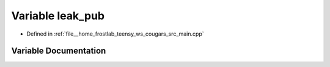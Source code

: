 .. _exhale_variable_main_8cpp_1aafa81c979da110a109ca38521e8bb42e:

Variable leak_pub
=================

- Defined in :ref:`file__home_frostlab_teensy_ws_cougars_src_main.cpp`


Variable Documentation
----------------------


.. doxygenvariable:: leak_pub
   :project: CoUGARs